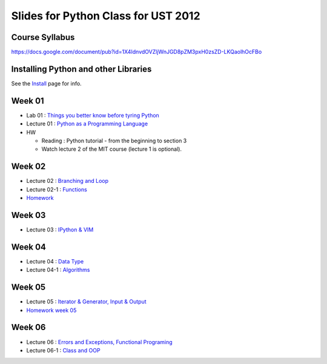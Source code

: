 Slides for Python Class for UST 2012
====================================

Course Syllabus
---------------

https://docs.google.com/document/pub?id=1X4IdnvdOVZljWnJGD8pZM3pxH0zsZD-LKQaolhOcFBo

Installing Python and other Libraries
-------------------------------------

See the Install_ page for info.

.. _Install: install.html


Week 01
-------

- Lab 01 : `Things you better know before tyring Python <lab01_intro/01_intro.html>`_
- Lecture 01 : `Python as a Programming Language <01_intro/01_intro.html>`_

- HW

  - Reading : Python tutorial - from the beginning to section 3

  - Watch lecture 2 of the MIT course (lecture 1 is optional).

Week 02
-------

- Lecture 02 : `Branching and Loop <02/02.html>`_

- Lecture 02-1 : `Functions <02/02_1.html>`_

- `Homework <02/02_hw.html>`_

Week 03
-------

- Lecture 03 : `IPython & VIM <03/ipython_vim.pdf>`_

Week 04
-------

- Lecture 04 : `Data Type <04/04.html>`_

- Lecture 04-1 : `Algorithms <04/04_1.html>`_

Week 05
-------

- Lecture 05 : `Iterator & Generator, Input & Output <05/05.html>`_

- `Homework week 05 <05/05_hw_single.html>`_

Week 06
-------

- Lecture 06 : `Errors and Exceptions, Functional Programing <06/06.html>`_

- Lecture 06-1 : `Class and OOP <06/06_1.html>`_


